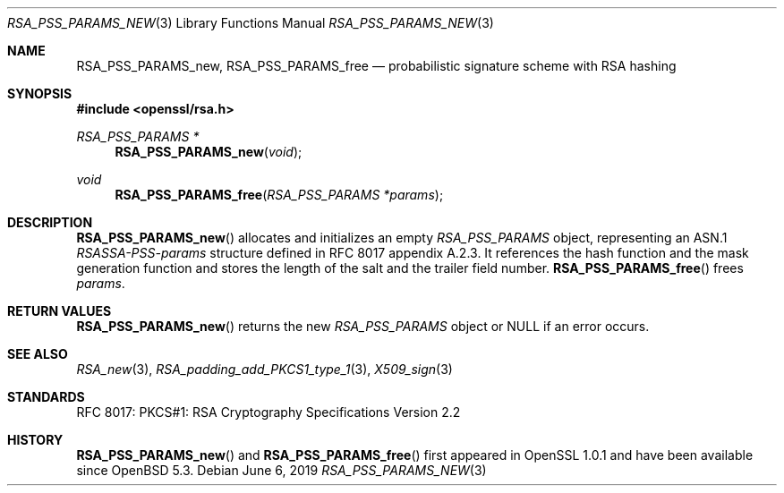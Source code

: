 .\"	$OpenBSD: RSA_PSS_PARAMS_new.3,v 1.4 2019/06/06 01:06:59 schwarze Exp $
.\"
.\" Copyright (c) 2016 Ingo Schwarze <schwarze@openbsd.org>
.\"
.\" Permission to use, copy, modify, and distribute this software for any
.\" purpose with or without fee is hereby granted, provided that the above
.\" copyright notice and this permission notice appear in all copies.
.\"
.\" THE SOFTWARE IS PROVIDED "AS IS" AND THE AUTHOR DISCLAIMS ALL WARRANTIES
.\" WITH REGARD TO THIS SOFTWARE INCLUDING ALL IMPLIED WARRANTIES OF
.\" MERCHANTABILITY AND FITNESS. IN NO EVENT SHALL THE AUTHOR BE LIABLE FOR
.\" ANY SPECIAL, DIRECT, INDIRECT, OR CONSEQUENTIAL DAMAGES OR ANY DAMAGES
.\" WHATSOEVER RESULTING FROM LOSS OF USE, DATA OR PROFITS, WHETHER IN AN
.\" ACTION OF CONTRACT, NEGLIGENCE OR OTHER TORTIOUS ACTION, ARISING OUT OF
.\" OR IN CONNECTION WITH THE USE OR PERFORMANCE OF THIS SOFTWARE.
.\"
.Dd $Mdocdate: June 6 2019 $
.Dt RSA_PSS_PARAMS_NEW 3
.Os
.Sh NAME
.Nm RSA_PSS_PARAMS_new ,
.Nm RSA_PSS_PARAMS_free
.Nd probabilistic signature scheme with RSA hashing
.Sh SYNOPSIS
.In openssl/rsa.h
.Ft RSA_PSS_PARAMS *
.Fn RSA_PSS_PARAMS_new void
.Ft void
.Fn RSA_PSS_PARAMS_free "RSA_PSS_PARAMS *params"
.Sh DESCRIPTION
.Fn RSA_PSS_PARAMS_new
allocates and initializes an empty
.Vt RSA_PSS_PARAMS
object, representing an ASN.1
.Vt RSASSA-PSS-params
structure defined in RFC 8017 appendix A.2.3.
It references the hash function and the mask generation function
and stores the length of the salt and the trailer field number.
.Fn RSA_PSS_PARAMS_free
frees
.Fa params .
.Sh RETURN VALUES
.Fn RSA_PSS_PARAMS_new
returns the new
.Vt RSA_PSS_PARAMS
object or
.Dv NULL
if an error occurs.
.Sh SEE ALSO
.Xr RSA_new 3 ,
.Xr RSA_padding_add_PKCS1_type_1 3 ,
.Xr X509_sign 3
.Sh STANDARDS
RFC 8017: PKCS#1: RSA Cryptography Specifications Version 2.2
.Sh HISTORY
.Fn RSA_PSS_PARAMS_new
and
.Fn RSA_PSS_PARAMS_free
first appeared in OpenSSL 1.0.1 and have been available since
.Ox 5.3 .
